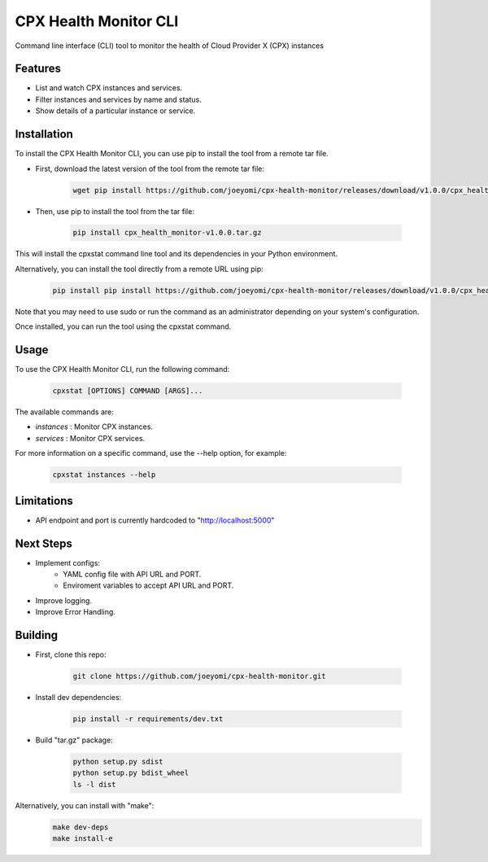CPX Health Monitor CLI
======================

Command line interface (CLI) tool to monitor the health of Cloud Provider X (CPX) instances


Features
--------

* List and watch CPX instances and services.
* Filter instances and services by name and status.
* Show details of a particular instance or service.


Installation
------------

To install the CPX Health Monitor CLI, you can use pip to install the tool from a remote tar file.

* First, download the latest version of the tool from the remote tar file:

    .. code-block::

       wget pip install https://github.com/joeyomi/cpx-health-monitor/releases/download/v1.0.0/cpx_health_monitor-v1.0.0.tar.gz

* Then, use pip to install the tool from the tar file:

    .. code-block::

       pip install cpx_health_monitor-v1.0.0.tar.gz

This will install the cpxstat command line tool and its dependencies in your Python environment. 

Alternatively, you can install the tool directly from a remote URL using pip:

    .. code-block::

       pip install pip install https://github.com/joeyomi/cpx-health-monitor/releases/download/v1.0.0/cpx_health_monitor-v1.0.0.tar.gz

Note that you may need to use sudo or run the command as an administrator depending on your system's configuration.

Once installed, you can run the tool using the cpxstat command.

Usage
-----

To use the CPX Health Monitor CLI, run the following command:

    .. code-block::

       cpxstat [OPTIONS] COMMAND [ARGS]...

The available commands are:

* `instances` : Monitor CPX instances.
* `services` : Monitor CPX services.

For more information on a specific command, use the --help option, for example:

    .. code-block::

       cpxstat instances --help

Limitations
--------

* API endpoint and port is currently hardcoded to "http://localhost:5000"

Next Steps
--------

* Implement configs:
    * YAML config file with API URL and PORT.
    * Enviroment variables to accept API URL and PORT.
* Improve logging.
* Improve Error Handling.


Building
--------

* First, clone this repo:

    .. code-block::

       git clone https://github.com/joeyomi/cpx-health-monitor.git

* Install dev dependencies:

    .. code-block::

       pip install -r requirements/dev.txt

* Build "tar.gz" package:

    .. code-block::

        python setup.py sdist
        python setup.py bdist_wheel
        ls -l dist

Alternatively, you can install with "make":
    .. code-block::

        make dev-deps
        make install-e